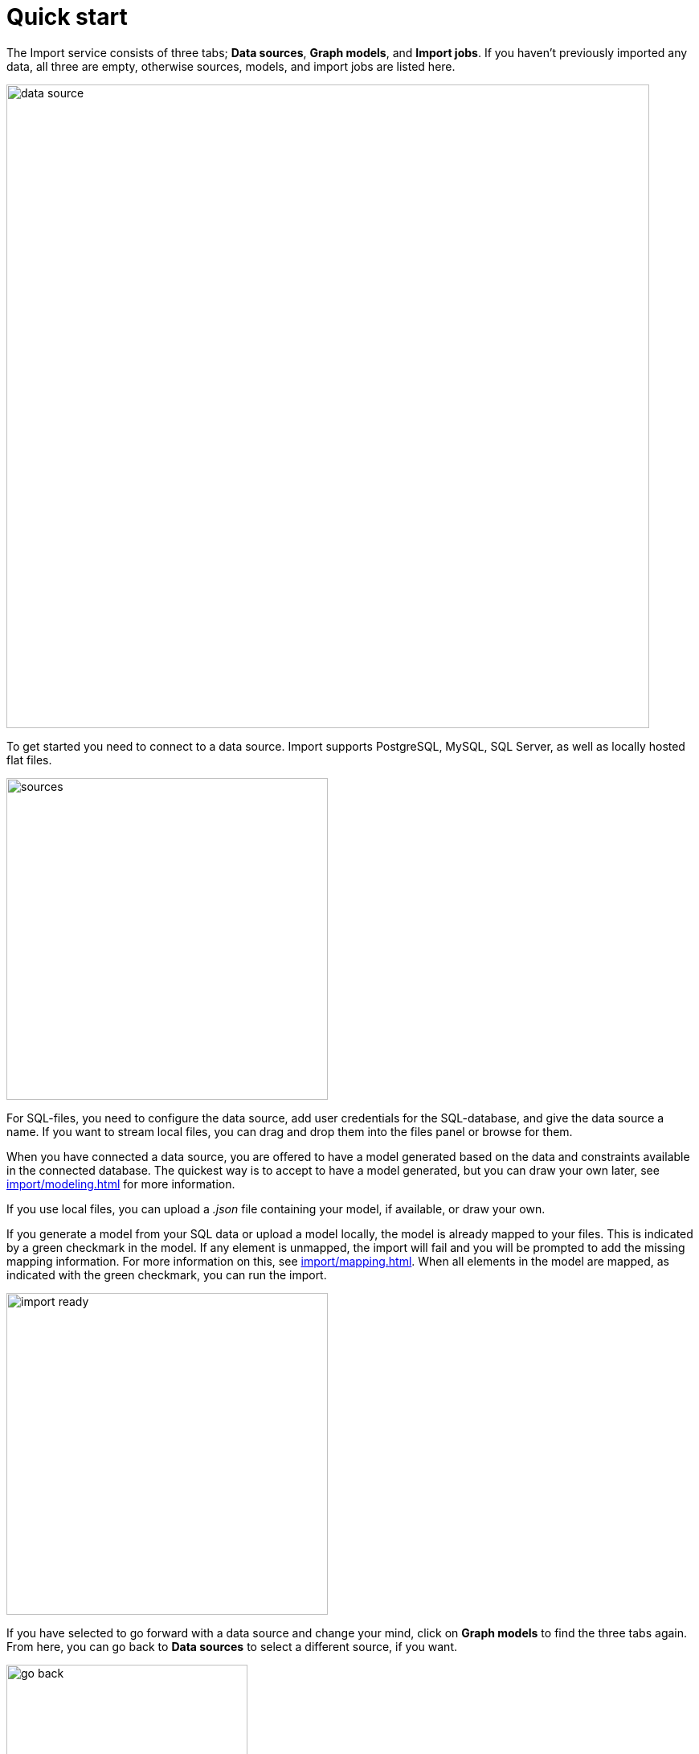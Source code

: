 [[quick-start]]
:description: This section gives an overview of the Import service.
= Quick start

The Import service consists of three tabs; *Data sources*, *Graph models*, and *Import jobs*.
If you haven't previously imported any data, all three are empty, otherwise sources, models, and import jobs are listed here.

image::data-source.png[width=800]

To get started you need to connect to a data source.
Import supports PostgreSQL, MySQL, SQL Server, as well as locally hosted flat files.

image::sources.png[width=400]

For SQL-files, you need to configure the data source, add user credentials for the SQL-database, and give the data source a name.
If you want to stream local files, you can drag and drop them into the files panel or browse for them.

When you have connected a data source, you are offered to have a model generated based on the data and constraints available in the connected database.
The quickest way is to accept to have a model generated, but you can draw your own later, see xref:import/modeling.adoc[] for more information.

If you use local files, you can upload a _.json_ file containing your model, if available, or draw your own.

If you generate a model from your SQL data or upload a model locally, the model is already mapped to your files.
This is indicated by a green checkmark in the model.
If any element is unmapped, the import will fail and you will be prompted to add the missing mapping information.
For more information on this, see xref:import/mapping.adoc[].
When all elements in the model are mapped, as indicated with the green checkmark, you can run the import.

image::import-ready.png[width=400]

If you have selected to go forward with a data source and change your mind, click on *Graph models* to find the three tabs again.
From here, you can go back to *Data sources* to select a different source, if you want.

image::go-back.png[width=300]

Connected data sources, models, and past import jobs are then listed under the respective tabs.

For more detailed information on xref:import/file-provision.adoc[file provision], xref:import/modeling[data models], and xref:import/import.adoc[import], see the respective pages.